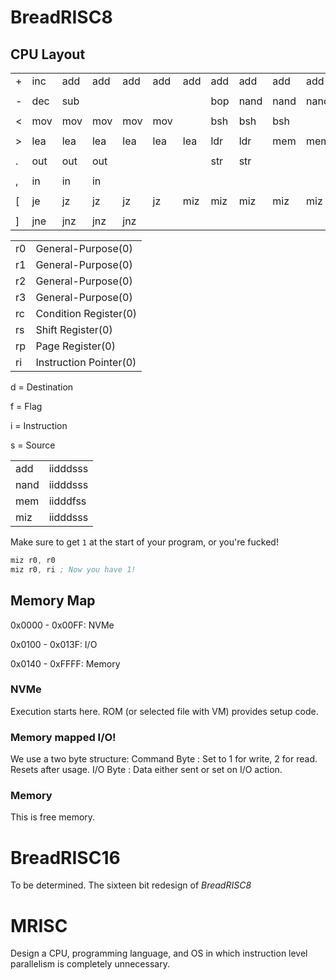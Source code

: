 * BreadRISC8
** CPU Layout
| + | inc | add | add | add | add | add | add | add  | add  | add  |
|   |     |     |     |     |     |     |     |      |      |      |
| - | dec | sub |     |     |     |     | bop | nand | nand | nand |
|   |     |     |     |     |     |     |     |      |      |      |
| < | mov | mov | mov | mov | mov |     | bsh | bsh  | bsh  |      |
|   |     |     |     |     |     |     |     |      |      |      |
| > | lea | lea | lea | lea | lea | lea | ldr | ldr  | mem  | mem  |
|   |     |     |     |     |     |     |     |      |      |      |
| . | out | out | out |     |     |     | str | str  |      |      |
|   |     |     |     |     |     |     |     |      |      |      |
| , | in  | in  | in  |     |     |     |     |      |      |      |
|   |     |     |     |     |     |     |     |      |      |      |
| [ | je  | jz  | jz  | jz  | jz  | miz | miz | miz  | miz  | miz  |
|   |     |     |     |     |     |     |     |      |      |      |
| ] | jne | jnz | jnz | jnz |     |     |     |      |      |      |

| r0 | General-Purpose(0)     |
| r1 | General-Purpose(0)     |
| r2 | General-Purpose(0)     |
| r3 | General-Purpose(0)     |
| rc | Condition Register(0)  |
| rs | Shift Register(0)      |
| rp | Page Register(0)       |
| ri | Instruction Pointer(0) |

 d = Destination

 f = Flag

 i = Instruction

 s = Source

| add  | iidddsss |
| nand | iidddsss |
| mem  | iidddfss |
| miz  | iidddsss |

 Make sure to get =1= at the start of your program, or you're fucked!
 #+BEGIN_SRC asm
 miz r0, r0
 miz r0, ri ; Now you have 1!
 #+END_SRC

** Memory Map
 0x0000 - 0x00FF: NVMe

 0x0100 - 0x013F: I/O

 0x0140 - 0xFFFF: Memory
*** NVMe
 Execution starts here. ROM (or selected file with VM) provides setup code.

*** Memory mapped I/O!
 We use a two byte structure:
 Command Byte : Set to 1 for write, 2 for read. Resets after usage.
 I/O Byte : Data either sent or set on I/O action.
*** Memory
 This is free memory.

* BreadRISC16
To be determined.
The sixteen bit redesign of [[BreadRISC8][BreadRISC8]]
* MRISC
Design a CPU, programming language, and OS
in which instruction level parallelism is completely unnecessary.
